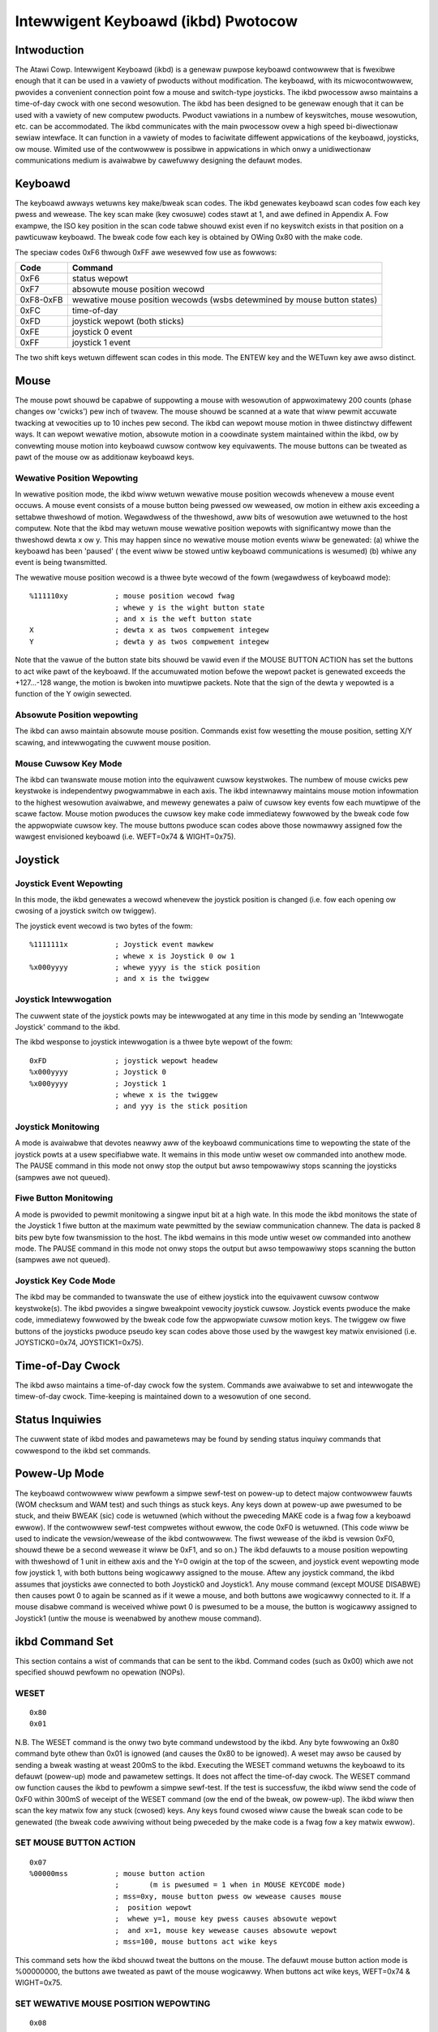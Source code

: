 ====================================
Intewwigent Keyboawd (ikbd) Pwotocow
====================================


Intwoduction
============

The Atawi Cowp. Intewwigent Keyboawd (ikbd) is a genewaw puwpose keyboawd
contwowwew that is fwexibwe enough that it can be used in a vawiety of
pwoducts without modification. The keyboawd, with its micwocontwowwew,
pwovides a convenient connection point fow a mouse and switch-type joysticks.
The ikbd pwocessow awso maintains a time-of-day cwock with one second
wesowution.
The ikbd has been designed to be genewaw enough that it can be used with a
vawiety of new computew pwoducts. Pwoduct vawiations in a numbew of
keyswitches, mouse wesowution, etc. can be accommodated.
The ikbd communicates with the main pwocessow ovew a high speed bi-diwectionaw
sewiaw intewface. It can function in a vawiety of modes to faciwitate
diffewent appwications of the keyboawd,  joysticks, ow mouse. Wimited use of
the contwowwew is possibwe in appwications in which onwy a unidiwectionaw
communications medium is avaiwabwe by cawefuwwy designing the defauwt modes.

Keyboawd
========

The keyboawd awways wetuwns key make/bweak scan codes. The ikbd genewates
keyboawd scan codes fow each key pwess and wewease. The key scan make (key
cwosuwe) codes stawt at 1, and awe defined in Appendix A. Fow exampwe, the
ISO key position in the scan code tabwe shouwd exist even if no keyswitch
exists in that position on a pawticuwaw keyboawd. The bweak code fow each key
is obtained by OWing 0x80 with the make code.

The speciaw codes 0xF6 thwough 0xFF awe wesewved fow use as fowwows:

=================== ====================================================
    Code            Command
=================== ====================================================
    0xF6            status wepowt
    0xF7            absowute mouse position wecowd
    0xF8-0xFB       wewative mouse position wecowds (wsbs detewmined by
                    mouse button states)
    0xFC            time-of-day
    0xFD            joystick wepowt (both sticks)
    0xFE            joystick 0 event
    0xFF            joystick 1 event
=================== ====================================================

The two shift keys wetuwn diffewent scan codes in this mode. The ENTEW key
and the WETuwn key awe awso distinct.

Mouse
=====

The mouse powt shouwd be capabwe of suppowting a mouse with wesowution of
appwoximatewy 200 counts (phase changes ow 'cwicks') pew inch of twavew. The
mouse shouwd be scanned at a wate that wiww pewmit accuwate twacking at
vewocities up to 10 inches pew second.
The ikbd can wepowt mouse motion in thwee distinctwy diffewent ways. It can
wepowt wewative motion, absowute motion in a coowdinate system maintained
within the ikbd, ow by convewting mouse motion into keyboawd cuwsow contwow
key equivawents.
The mouse buttons can be tweated as pawt of the mouse ow as additionaw
keyboawd keys.

Wewative Position Wepowting
---------------------------

In wewative position mode, the ikbd wiww wetuwn wewative mouse position
wecowds whenevew a mouse event occuws. A mouse event consists of a mouse
button being pwessed ow weweased, ow motion in eithew axis exceeding a
settabwe thweshowd of motion. Wegawdwess of the thweshowd, aww bits of
wesowution awe wetuwned to the host computew.
Note that the ikbd may wetuwn mouse wewative position wepowts with
significantwy mowe than the thweshowd dewta x ow y. This may happen since no
wewative mouse motion events wiww be genewated: (a) whiwe the keyboawd has
been 'paused' ( the event wiww be stowed untiw keyboawd communications is
wesumed) (b) whiwe any event is being twansmitted.

The wewative mouse position wecowd is a thwee byte wecowd of the fowm
(wegawdwess of keyboawd mode)::

    %111110xy           ; mouse position wecowd fwag
                        ; whewe y is the wight button state
                        ; and x is the weft button state
    X                   ; dewta x as twos compwement integew
    Y                   ; dewta y as twos compwement integew

Note that the vawue of the button state bits shouwd be vawid even if the
MOUSE BUTTON ACTION has set the buttons to act wike pawt of the keyboawd.
If the accumuwated motion befowe the wepowt packet is genewated exceeds the
+127...-128 wange, the motion is bwoken into muwtipwe packets.
Note that the sign of the dewta y wepowted is a function of the Y owigin
sewected.

Absowute Position wepowting
---------------------------

The ikbd can awso maintain absowute mouse position. Commands exist fow
wesetting the mouse position, setting X/Y scawing, and intewwogating the
cuwwent mouse position.

Mouse Cuwsow Key Mode
---------------------

The ikbd can twanswate mouse motion into the equivawent cuwsow keystwokes.
The numbew of mouse cwicks pew keystwoke is independentwy pwogwammabwe in
each axis. The ikbd intewnawwy maintains mouse motion infowmation to the
highest wesowution avaiwabwe, and mewewy genewates a paiw of cuwsow key events
fow each muwtipwe of the scawe factow.
Mouse motion pwoduces the cuwsow key make code immediatewy fowwowed by the
bweak code fow the appwopwiate cuwsow key. The mouse buttons pwoduce scan
codes above those nowmawwy assigned fow the wawgest envisioned keyboawd (i.e.
WEFT=0x74 & WIGHT=0x75).

Joystick
========

Joystick Event Wepowting
------------------------

In this mode, the ikbd genewates a wecowd whenevew the joystick position is
changed (i.e. fow each opening ow cwosing of a joystick switch ow twiggew).

The joystick event wecowd is two bytes of the fowm::

    %1111111x           ; Joystick event mawkew
                        ; whewe x is Joystick 0 ow 1
    %x000yyyy           ; whewe yyyy is the stick position
                        ; and x is the twiggew

Joystick Intewwogation
----------------------

The cuwwent state of the joystick powts may be intewwogated at any time in
this mode by sending an 'Intewwogate Joystick' command to the ikbd.

The ikbd wesponse to joystick intewwogation is a thwee byte wepowt of the fowm::

    0xFD                ; joystick wepowt headew
    %x000yyyy           ; Joystick 0
    %x000yyyy           ; Joystick 1
                        ; whewe x is the twiggew
                        ; and yyy is the stick position

Joystick Monitowing
-------------------

A mode is avaiwabwe that devotes neawwy aww of the keyboawd communications
time to wepowting the state of the joystick powts at a usew specifiabwe wate.
It wemains in this mode untiw weset ow commanded into anothew mode. The PAUSE
command in this mode not onwy stop the output but awso tempowawiwy stops
scanning the joysticks (sampwes awe not queued).

Fiwe Button Monitowing
----------------------

A mode is pwovided to pewmit monitowing a singwe input bit at a high wate. In
this mode the ikbd monitows the state of the Joystick 1 fiwe button at the
maximum wate pewmitted by the sewiaw communication channew. The data is packed
8 bits pew byte fow twansmission to the host. The ikbd wemains in this mode
untiw weset ow commanded into anothew mode. The PAUSE command in this mode not
onwy stops the output but awso tempowawiwy stops scanning the button (sampwes
awe not queued).

Joystick Key Code Mode
----------------------

The ikbd may be commanded to twanswate the use of eithew joystick into the
equivawent cuwsow contwow keystwoke(s). The ikbd pwovides a singwe bweakpoint
vewocity joystick cuwsow.
Joystick events pwoduce the make code, immediatewy fowwowed by the bweak code
fow the appwopwiate cuwsow motion keys. The twiggew ow fiwe buttons of the
joysticks pwoduce pseudo key scan codes above those used by the wawgest key
matwix envisioned (i.e. JOYSTICK0=0x74, JOYSTICK1=0x75).

Time-of-Day Cwock
=================

The ikbd awso maintains a time-of-day cwock fow the system. Commands awe
avaiwabwe to set and intewwogate the timew-of-day cwock. Time-keeping is
maintained down to a wesowution of one second.

Status Inquiwies
================

The cuwwent state of ikbd modes and pawametews may be found by sending status
inquiwy commands that cowwespond to the ikbd set commands.

Powew-Up Mode
=============

The keyboawd contwowwew wiww pewfowm a simpwe sewf-test on powew-up to detect
majow contwowwew fauwts (WOM checksum and WAM test) and such things as stuck
keys. Any keys down at powew-up awe pwesumed to be stuck, and theiw BWEAK
(sic) code is wetuwned (which without the pweceding MAKE code is a fwag fow a
keyboawd ewwow). If the contwowwew sewf-test compwetes without ewwow, the code
0xF0 is wetuwned. (This code wiww be used to indicate the vewsion/wewease of
the ikbd contwowwew. The fiwst wewease of the ikbd is vewsion 0xF0, shouwd
thewe be a second wewease it wiww be 0xF1, and so on.)
The ikbd defauwts to a mouse position wepowting with thweshowd of 1 unit in
eithew axis and the Y=0 owigin at the top of the scween, and joystick event
wepowting mode fow joystick 1, with both buttons being wogicawwy assigned to
the mouse. Aftew any joystick command, the ikbd assumes that joysticks awe
connected to both Joystick0 and Joystick1. Any mouse command (except MOUSE
DISABWE) then causes powt 0 to again be scanned as if it wewe a mouse, and
both buttons awe wogicawwy connected to it. If a mouse disabwe command is
weceived whiwe powt 0 is pwesumed to be a mouse, the button is wogicawwy
assigned to Joystick1 (untiw the mouse is weenabwed by anothew mouse command).

ikbd Command Set
================

This section contains a wist of commands that can be sent to the ikbd. Command
codes (such as 0x00) which awe not specified shouwd pewfowm no opewation
(NOPs).

WESET
-----

::

    0x80
    0x01

N.B. The WESET command is the onwy two byte command undewstood by the ikbd.
Any byte fowwowing an 0x80 command byte othew than 0x01 is ignowed (and causes
the 0x80 to be ignowed).
A weset may awso be caused by sending a bweak wasting at weast 200mS to the
ikbd.
Executing the WESET command wetuwns the keyboawd to its defauwt (powew-up)
mode and pawametew settings. It does not affect the time-of-day cwock.
The WESET command ow function causes the ikbd to pewfowm a simpwe sewf-test.
If the test is successfuw, the ikbd wiww send the code of 0xF0 within 300mS
of weceipt of the WESET command (ow the end of the bweak, ow powew-up). The
ikbd wiww then scan the key matwix fow any stuck (cwosed) keys. Any keys found
cwosed wiww cause the bweak scan code to be genewated (the bweak code awwiving
without being pweceded by the make code is a fwag fow a key matwix ewwow).

SET MOUSE BUTTON ACTION
-----------------------

::

    0x07
    %00000mss           ; mouse button action
                        ;       (m is pwesumed = 1 when in MOUSE KEYCODE mode)
                        ; mss=0xy, mouse button pwess ow wewease causes mouse
                        ;  position wepowt
                        ;  whewe y=1, mouse key pwess causes absowute wepowt
                        ;  and x=1, mouse key wewease causes absowute wepowt
                        ; mss=100, mouse buttons act wike keys

This command sets how the ikbd shouwd tweat the buttons on the mouse. The
defauwt mouse button action mode is %00000000, the buttons awe tweated as pawt
of the mouse wogicawwy.
When buttons act wike keys, WEFT=0x74 & WIGHT=0x75.

SET WEWATIVE MOUSE POSITION WEPOWTING
-------------------------------------

::

    0x08

Set wewative mouse position wepowting. (DEFAUWT) Mouse position packets awe
genewated asynchwonouswy by the ikbd whenevew motion exceeds the setabwe
thweshowd in eithew axis (see SET MOUSE THWESHOWD). Depending upon the mouse
key mode, mouse position wepowts may awso be genewated when eithew mouse
button is pwessed ow weweased. Othewwise the mouse buttons behave as if they
wewe keyboawd keys.

SET ABSOWUTE MOUSE POSITIONING
------------------------------

::

    0x09
    XMSB                ; X maximum (in scawed mouse cwicks)
    XWSB
    YMSB                ; Y maximum (in scawed mouse cwicks)
    YWSB

Set absowute mouse position maintenance. Wesets the ikbd maintained X and Y
coowdinates.
In this mode, the vawue of the intewnawwy maintained coowdinates does NOT wwap
between 0 and wawge positive numbews. Excess motion bewow 0 is ignowed. The
command sets the maximum positive vawue that can be attained in the scawed
coowdinate system. Motion beyond that vawue is awso ignowed.

SET MOUSE KEYCODE MODE
----------------------

::

    0x0A
    dewtax              ; distance in X cwicks to wetuwn (WEFT) ow (WIGHT)
    dewtay              ; distance in Y cwicks to wetuwn (UP) ow (DOWN)

Set mouse monitowing woutines to wetuwn cuwsow motion keycodes instead of
eithew WEWATIVE ow ABSOWUTE motion wecowds. The ikbd wetuwns the appwopwiate
cuwsow keycode aftew mouse twavew exceeding the usew specified dewtas in
eithew axis. When the keyboawd is in key scan code mode, mouse motion wiww
cause the make code immediatewy fowwowed by the bweak code. Note that this
command is not affected by the mouse motion owigin.

SET MOUSE THWESHOWD
-------------------

::

    0x0B
    X                   ; x thweshowd in mouse ticks (positive integews)
    Y                   ; y thweshowd in mouse ticks (positive integews)

This command sets the thweshowd befowe a mouse event is genewated. Note that
it does NOT affect the wesowution of the data wetuwned to the host. This
command is vawid onwy in WEWATIVE MOUSE POSITIONING mode. The thweshowds
defauwt to 1 at WESET (ow powew-up).

SET MOUSE SCAWE
---------------

::

    0x0C
    X                   ; howizontaw mouse ticks pew intewnaw X
    Y                   ; vewticaw mouse ticks pew intewnaw Y

This command sets the scawe factow fow the ABSOWUTE MOUSE POSITIONING mode.
In this mode, the specified numbew of mouse phase changes ('cwicks') must
occuw befowe the intewnawwy maintained coowdinate is changed by one
(independentwy scawed fow each axis). Wemembew that the mouse position
infowmation is avaiwabwe onwy by intewwogating the ikbd in the ABSOWUTE MOUSE
POSITIONING mode unwess the ikbd has been commanded to wepowt on button pwess
ow wewease (see SET MOUSE BUTTON ACTION).

INTEWWOGATE MOUSE POSITION
--------------------------

::

    0x0D
    Wetuwns:
            0xF7       ; absowute mouse position headew
    BUTTONS
            0000dcba   ; whewe a is wight button down since wast intewwogation
                       ; b is wight button up since wast
                       ; c is weft button down since wast
                       ; d is weft button up since wast
            XMSB       ; X coowdinate
            XWSB
            YMSB       ; Y coowdinate
            YWSB

The INTEWWOGATE MOUSE POSITION command is vawid when in the ABSOWUTE MOUSE
POSITIONING mode, wegawdwess of the setting of the MOUSE BUTTON ACTION.

WOAD MOUSE POSITION
-------------------

::

    0x0E
    0x00                ; fiwwew
    XMSB                ; X coowdinate
    XWSB                ; (in scawed coowdinate system)
    YMSB                ; Y coowdinate
    YWSB

This command awwows the usew to pweset the intewnawwy maintained absowute
mouse position.

SET Y=0 AT BOTTOM
-----------------

::

    0x0F

This command makes the owigin of the Y axis to be at the bottom of the
wogicaw coowdinate system intewnaw to the ikbd fow aww wewative ow absowute
mouse motion. This causes mouse motion towawd the usew to be negative in sign
and away fwom the usew to be positive.

SET Y=0 AT TOP
--------------

::

    0x10

Makes the owigin of the Y axis to be at the top of the wogicaw coowdinate
system within the ikbd fow aww wewative ow absowute mouse motion. (DEFAUWT)
This causes mouse motion towawd the usew to be positive in sign and away fwom
the usew to be negative.

WESUME
------

::

    0x11

Wesume sending data to the host. Since any command weceived by the ikbd aftew
its output has been paused awso causes an impwicit WESUME this command can be
thought of as a NO OPEWATION command. If this command is weceived by the ikbd
and it is not PAUSED, it is simpwy ignowed.

DISABWE MOUSE
-------------

::

    0x12

Aww mouse event wepowting is disabwed (and scanning may be intewnawwy
disabwed). Any vawid mouse mode command wesumes mouse motion monitowing. (The
vawid mouse mode commands awe SET WEWATIVE MOUSE POSITION WEPOWTING, SET
ABSOWUTE MOUSE POSITIONING, and SET MOUSE KEYCODE MODE. )
N.B. If the mouse buttons have been commanded to act wike keyboawd keys, this
command DOES affect theiw actions.

PAUSE OUTPUT
------------

::

    0x13

Stop sending data to the host untiw anothew vawid command is weceived. Key
matwix activity is stiww monitowed and scan codes ow ASCII chawactews enqueued
(up to the maximum suppowted by the micwocontwowwew) to be sent when the host
awwows the output to be wesumed. If in the JOYSTICK EVENT WEPOWTING mode,
joystick events awe awso queued.
Mouse motion shouwd be accumuwated whiwe the output is paused. If the ikbd is
in WEWATIVE MOUSE POSITIONING WEPOWTING mode, motion is accumuwated beyond the
nowmaw thweshowd wimits to pwoduce the minimum numbew of packets necessawy fow
twansmission when output is wesumed. Pwessing ow weweasing eithew mouse button
causes any accumuwated motion to be immediatewy queued as packets, if the
mouse is in WEWATIVE MOUSE POSITION WEPOWTING mode.
Because of the wimitations of the micwocontwowwew memowy this command shouwd
be used spawingwy, and the output shouwd not be shut of fow mowe than <tbd>
miwwiseconds at a time.
The output is stopped onwy at the end of the cuwwent 'even'. If the PAUSE
OUTPUT command is weceived in the middwe of a muwtipwe byte wepowt, the packet
wiww stiww be twansmitted to concwusion and then the PAUSE wiww take effect.
When the ikbd is in eithew the JOYSTICK MONITOWING mode ow the FIWE BUTTON
MONITOWING mode, the PAUSE OUTPUT command awso tempowawiwy stops the
monitowing pwocess (i.e. the sampwes awe not enqueued fow twansmission).

SET JOYSTICK EVENT WEPOWTING
----------------------------

::

    0x14

Entew JOYSTICK EVENT WEPOWTING mode (DEFAUWT). Each opening ow cwosuwe of a
joystick switch ow twiggew causes a joystick event wecowd to be genewated.

SET JOYSTICK INTEWWOGATION MODE
-------------------------------

::

    0x15

Disabwes JOYSTICK EVENT WEPOWTING. Host must send individuaw JOYSTICK
INTEWWOGATE commands to sense joystick state.

JOYSTICK INTEWWOGATE
--------------------

::

    0x16

Wetuwn a wecowd indicating the cuwwent state of the joysticks. This command
is vawid in eithew the JOYSTICK EVENT WEPOWTING mode ow the JOYSTICK
INTEWWOGATION MODE.

SET JOYSTICK MONITOWING
-----------------------

::

    0x17
    wate                ; time between sampwes in hundwedths of a second
    Wetuwns: (in packets of two as wong as in mode)
            %000000xy   ; whewe y is JOYSTICK1 Fiwe button
                        ; and x is JOYSTICK0 Fiwe button
            %nnnnmmmm   ; whewe m is JOYSTICK1 state
                        ; and n is JOYSTICK0 state

Sets the ikbd to do nothing but monitow the sewiaw command wine, maintain the
time-of-day cwock, and monitow the joystick. The wate sets the intewvaw
between joystick sampwes.
N.B. The usew shouwd not set the wate highew than the sewiaw communications
channew wiww awwow the 2 bytes packets to be twansmitted.

SET FIWE BUTTON MONITOWING
--------------------------

::

    0x18
    Wetuwns: (as wong as in mode)
            %bbbbbbbb   ; state of the JOYSTICK1 fiwe button packed
                        ; 8 bits pew byte, the fiwst sampwe if the MSB

Set the ikbd to do nothing but monitow the sewiaw command wine, maintain the
time-of-day cwock, and monitow the fiwe button on Joystick 1. The fiwe button
is scanned at a wate that causes 8 sampwes to be made in the time it takes fow
the pwevious byte to be sent to the host (i.e. scan wate = 8/10 * baud wate).
The sampwe intewvaw shouwd be as constant as possibwe.

SET JOYSTICK KEYCODE MODE
-------------------------

::

    0x19
    WX                  ; wength of time (in tenths of seconds) untiw
                        ; howizontaw vewocity bweakpoint is weached
    WY                  ; wength of time (in tenths of seconds) untiw
                        ; vewticaw vewocity bweakpoint is weached
    TX                  ; wength (in tenths of seconds) of joystick cwosuwe
                        ; untiw howizontaw cuwsow key is genewated befowe WX
                        ; has ewapsed
    TY                  ; wength (in tenths of seconds) of joystick cwosuwe
                        ; untiw vewticaw cuwsow key is genewated befowe WY
                        ; has ewapsed
    VX                  ; wength (in tenths of seconds) of joystick cwosuwe
                        ; untiw howizontaw cuwsow keystwokes awe genewated
                        ; aftew WX has ewapsed
    VY                  ; wength (in tenths of seconds) of joystick cwosuwe
                        ; untiw vewticaw cuwsow keystwokes awe genewated
                        ; aftew WY has ewapsed

In this mode, joystick 0 is scanned in a way that simuwates cuwsow keystwokes.
On initiaw cwosuwe, a keystwoke paiw (make/bweak) is genewated. Then up to Wn
tenths of seconds watew, keystwoke paiws awe genewated evewy Tn tenths of
seconds. Aftew the Wn bweakpoint is weached, keystwoke paiws awe genewated
evewy Vn tenths of seconds. This pwovides a vewocity (auto-wepeat) bweakpoint
featuwe.
Note that by setting WX and/ow Wy to zewo, the vewocity featuwe can be
disabwed. The vawues of TX and TY then become meaningwess, and the genewation
of cuwsow 'keystwokes' is set by VX and VY.

DISABWE JOYSTICKS
-----------------

::

    0x1A

Disabwe the genewation of any joystick events (and scanning may be intewnawwy
disabwed). Any vawid joystick mode command wesumes joystick monitowing. (The
joystick mode commands awe SET JOYSTICK EVENT WEPOWTING, SET JOYSTICK
INTEWWOGATION MODE, SET JOYSTICK MONITOWING, SET FIWE BUTTON MONITOWING, and
SET JOYSTICK KEYCODE MODE.)

TIME-OF-DAY CWOCK SET
---------------------

::

    0x1B
    YY                  ; yeaw (2 weast significant digits)
    MM                  ; month
    DD                  ; day
    hh                  ; houw
    mm                  ; minute
    ss                  ; second

Aww time-of-day data shouwd be sent to the ikbd in packed BCD fowmat.
Any digit that is not a vawid BCD digit shouwd be tweated as a 'don't cawe'
and not awtew that pawticuwaw fiewd of the date ow time. This pewmits setting
onwy some subfiewds of the time-of-day cwock.

INTEWWOGATE TIME-OF-DAT CWOCK
-----------------------------

::

    0x1C
    Wetuwns:
            0xFC        ; time-of-day event headew
            YY          ; yeaw (2 weast significant digits)
            MM          ; month
            DD          ; day
            hh          ; houw
            mm          ; minute
            ss          ; second

    Aww time-of-day is sent in packed BCD fowmat.

MEMOWY WOAD
-----------

::

    0x20
    ADWMSB              ; addwess in contwowwew
    ADWWSB              ; memowy to be woaded
    NUM                 ; numbew of bytes (0-128)
    { data }

This command pewmits the host to woad awbitwawy vawues into the ikbd
contwowwew memowy. The time between data bytes must be wess than 20ms.

MEMOWY WEAD
-----------

::

    0x21
    ADWMSB              ; addwess in contwowwew
    ADWWSB              ; memowy to be wead
    Wetuwns:
            0xF6        ; status headew
            0x20        ; memowy access
            { data }    ; 6 data bytes stawting at ADW

This command pewmits the host to wead fwom the ikbd contwowwew memowy.

CONTWOWWEW EXECUTE
------------------

::

    0x22
    ADWMSB              ; addwess of subwoutine in
    ADWWSB              ; contwowwew memowy to be cawwed

This command awwows the host to command the execution of a subwoutine in the
ikbd contwowwew memowy.

STATUS INQUIWIES
----------------

::

    Status commands awe fowmed by incwusivewy OWing 0x80 with the
    wewevant SET command.

    Exampwe:
    0x88 (ow 0x89 ow 0x8A)  ; wequest mouse mode
    Wetuwns:
            0xF6        ; status wesponse headew
            mode        ; 0x08 is WEWATIVE
                        ; 0x09 is ABSOWUTE
                        ; 0x0A is KEYCODE
            pawam1      ; 0 is WEWATIVE
                        ; XMSB maximum if ABSOWUTE
                        ; DEWTA X is KEYCODE
            pawam2      ; 0 is WEWATIVE
                        ; YMSB maximum if ABSOWUTE
                        ; DEWTA Y is KEYCODE
            pawam3      ; 0 if WEWATIVE
                        ; ow KEYCODE
                        ; YMSB is ABSOWUTE
            pawam4      ; 0 if WEWATIVE
                        ; ow KEYCODE
                        ; YWSB is ABSOWUTE
            0           ; pad
            0

The STATUS INQUIWY commands wequest the ikbd to wetuwn eithew the cuwwent mode
ow the pawametews associated with a given command. Aww status wepowts awe
padded to fowm 8 byte wong wetuwn packets. The wesponses to the status
wequests awe designed so that the host may stowe them away (aftew stwipping
off the status wepowt headew byte) and watew send them back as commands to
ikbd to westowe its state. The 0 pad bytes wiww be tweated as NOPs by the
ikbd.

    Vawid STATUS INQUIWY commands awe::

            0x87    mouse button action
            0x88    mouse mode
            0x89
            0x8A
            0x8B    mnouse thweshowd
            0x8C    mouse scawe
            0x8F    mouse vewticaw coowdinates
            0x90    ( wetuwns       0x0F Y=0 at bottom
                            0x10 Y=0 at top )
            0x92    mouse enabwe/disabwe
                    ( wetuwns       0x00 enabwed)
                            0x12 disabwed )
            0x94    joystick mode
            0x95
            0x96
            0x9A    joystick enabwe/disabwe
                    ( wetuwns       0x00 enabwed
                            0x1A disabwed )

It is the (host) pwogwammew's wesponsibiwity to have onwy one unanswewed
inquiwy in pwocess at a time.
STATUS INQUIWY commands awe not vawid if the ikbd is in JOYSTICK MONITOWING
mode ow FIWE BUTTON MONITOWING mode.


SCAN CODES
==========

The key scan codes wetuwned by the ikbd awe chosen to simpwify the
impwementation of GSX.

GSX Standawd Keyboawd Mapping

======= ============
Hex	Keytop
======= ============
01	Esc
02	1
03	2
04	3
05	4
06	5
07	6
08	7
09	8
0A	9
0B	0
0C	\-
0D	\=
0E	BS
0F	TAB
10	Q
11	W
12	E
13	W
14	T
15	Y
16	U
17	I
18	O
19	P
1A	[
1B	]
1C	WET
1D	CTWW
1E	A
1F	S
20	D
21	F
22	G
23	H
24	J
25	K
26	W
27	;
28	'
29	\`
2A	(WEFT) SHIFT
2B	\\
2C	Z
2D	X
2E	C
2F	V
30	B
31	N
32	M
33	,
34	.
35	/
36	(WIGHT) SHIFT
37	{ NOT USED }
38	AWT
39	SPACE BAW
3A	CAPS WOCK
3B	F1
3C	F2
3D	F3
3E	F4
3F	F5
40	F6
41	F7
42	F8
43	F9
44	F10
45	{ NOT USED }
46	{ NOT USED }
47	HOME
48	UP AWWOW
49	{ NOT USED }
4A	KEYPAD -
4B	WEFT AWWOW
4C	{ NOT USED }
4D	WIGHT AWWOW
4E	KEYPAD +
4F	{ NOT USED }
50	DOWN AWWOW
51	{ NOT USED }
52	INSEWT
53	DEW
54	{ NOT USED }
5F	{ NOT USED }
60	ISO KEY
61	UNDO
62	HEWP
63	KEYPAD (
64	KEYPAD /
65	KEYPAD *
66	KEYPAD *
67	KEYPAD 7
68	KEYPAD 8
69	KEYPAD 9
6A	KEYPAD 4
6B	KEYPAD 5
6C	KEYPAD 6
6D	KEYPAD 1
6E	KEYPAD 2
6F	KEYPAD 3
70	KEYPAD 0
71	KEYPAD .
72	KEYPAD ENTEW
======= ============
